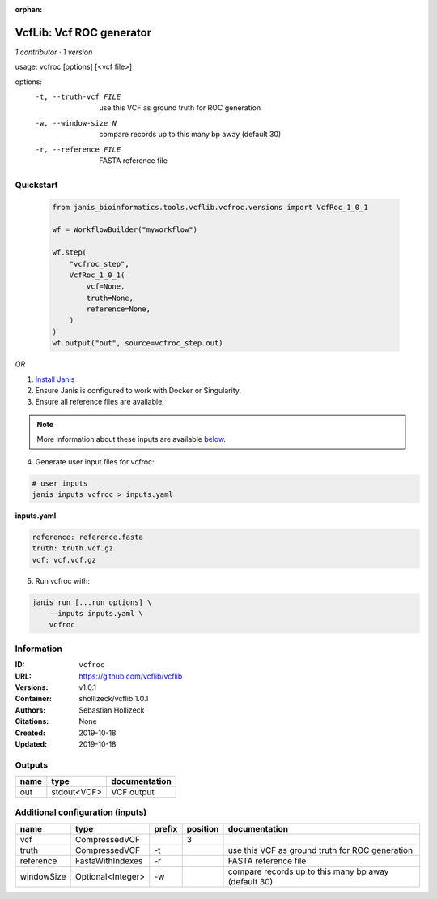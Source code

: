 :orphan:

VcfLib: Vcf ROC generator
==================================

*1 contributor · 1 version*

usage: vcfroc [options] [<vcf file>]

options:
	-t, --truth-vcf FILE	use this VCF as ground truth for ROC generation
	-w, --window-size N       compare records up to this many bp away (default 30)
	-r, --reference FILE	FASTA reference file


Quickstart
-----------

    .. code-block:: python

       from janis_bioinformatics.tools.vcflib.vcfroc.versions import VcfRoc_1_0_1

       wf = WorkflowBuilder("myworkflow")

       wf.step(
           "vcfroc_step",
           VcfRoc_1_0_1(
               vcf=None,
               truth=None,
               reference=None,
           )
       )
       wf.output("out", source=vcfroc_step.out)
    

*OR*

1. `Install Janis </tutorials/tutorial0.html>`_

2. Ensure Janis is configured to work with Docker or Singularity.

3. Ensure all reference files are available:

.. note:: 

   More information about these inputs are available `below <#additional-configuration-inputs>`_.



4. Generate user input files for vcfroc:

.. code-block:: bash

   # user inputs
   janis inputs vcfroc > inputs.yaml



**inputs.yaml**

.. code-block:: yaml

       reference: reference.fasta
       truth: truth.vcf.gz
       vcf: vcf.vcf.gz




5. Run vcfroc with:

.. code-block:: bash

   janis run [...run options] \
       --inputs inputs.yaml \
       vcfroc





Information
------------


:ID: ``vcfroc``
:URL: `https://github.com/vcflib/vcflib <https://github.com/vcflib/vcflib>`_
:Versions: v1.0.1
:Container: shollizeck/vcflib:1.0.1
:Authors: Sebastian Hollizeck
:Citations: None
:Created: 2019-10-18
:Updated: 2019-10-18



Outputs
-----------

======  ===========  ===============
name    type         documentation
======  ===========  ===============
out     stdout<VCF>  VCF output
======  ===========  ===============



Additional configuration (inputs)
---------------------------------

==========  =================  ========  ==========  ====================================================
name        type               prefix      position  documentation
==========  =================  ========  ==========  ====================================================
vcf         CompressedVCF                         3
truth       CompressedVCF      -t                    use this VCF as ground truth for ROC generation
reference   FastaWithIndexes   -r                    FASTA reference file
windowSize  Optional<Integer>  -w                    compare records up to this many bp away (default 30)
==========  =================  ========  ==========  ====================================================
